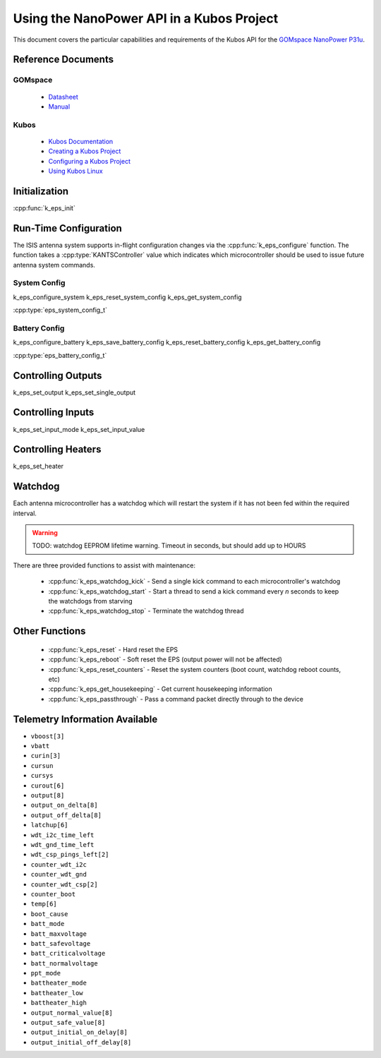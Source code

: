 Using the NanoPower API in a Kubos Project
==========================================

This document covers the particular capabilities and requirements of the Kubos API for the 
`GOMspace NanoPower P31u <https://gomspace.com/Shop/subsystems/power-supplies/nanopower-p31u.aspx>`__.

Reference Documents
-------------------

GOMspace
~~~~~~~~

    - `Datasheet <to-do link>`__
    - `Manual <to-do manual>`__

Kubos
~~~~~

    - `Kubos Documentation <http://docs.kubos.co/latest/index.html>`__
    - `Creating a Kubos Project <http://docs.kubos.co/latest/linux-docs/first-linux-project.html>`__
    - `Configuring a Kubos Project <http://docs.kubos.co/sphinx/sdk-docs/sdk-project-config.html>`__
    - `Using Kubos Linux <http://docs.kubos.co/sphinx/linux-docs/using-kubos-linux.html>`__
    
Initialization
--------------

:cpp:func:`k_eps_init`

Run-Time Configuration
----------------------

The ISIS antenna system supports in-flight configuration changes via the :cpp:func:`k_eps_configure` function.
The function takes a :cpp:type:`KANTSController` value which indicates which microcontroller should be used
to issue future antenna system commands.

System Config
~~~~~~~~~~~~~

k_eps_configure_system
k_eps_reset_system_config
k_eps_get_system_config

:cpp:type:`eps_system_config_t`

Battery Config
~~~~~~~~~~~~~~

k_eps_configure_battery
k_eps_save_battery_config
k_eps_reset_battery_config
k_eps_get_battery_config

:cpp:type:`eps_battery_config_t`

Controlling Outputs
-------------------

k_eps_set_output
k_eps_set_single_output

Controlling Inputs
------------------

k_eps_set_input_mode
k_eps_set_input_value

Controlling Heaters
-------------------

k_eps_set_heater
  
Watchdog
--------

Each antenna microcontroller has a watchdog which will restart the system if it has not been fed within the required interval.

.. warning::

    TODO: watchdog EEPROM lifetime warning. Timeout in seconds, but should add up to HOURS

There are three provided functions to assist with maintenance:

    - :cpp:func:`k_eps_watchdog_kick` - Send a single kick command to each microcontroller's watchdog
    - :cpp:func:`k_eps_watchdog_start` - Start a thread to send a kick command every `n` seconds to keep the watchdogs from starving
    - :cpp:func:`k_eps_watchdog_stop` - Terminate the watchdog thread
    
Other Functions
---------------

    - :cpp:func:`k_eps_reset` - Hard reset the EPS
    - :cpp:func:`k_eps_reboot` - Soft reset the EPS (output power will not be affected)
    - :cpp:func:`k_eps_reset_counters` - Reset the system counters (boot count, watchdog reboot counts, etc)
    - :cpp:func:`k_eps_get_housekeeping` - Get current housekeeping information
    - :cpp:func:`k_eps_passthrough` - Pass a command packet directly through to the device
    
Telemetry Information Available
-------------------------------

- ``vboost[3]``
- ``vbatt``
- ``curin[3]``
- ``cursun``
- ``cursys``
- ``curout[6]``
- ``output[8]``
- ``output_on_delta[8]``
- ``output_off_delta[8]``
- ``latchup[6]``
- ``wdt_i2c_time_left``
- ``wdt_gnd_time_left``
- ``wdt_csp_pings_left[2]``
- ``counter_wdt_i2c``
- ``counter_wdt_gnd``
- ``counter_wdt_csp[2]``
- ``counter_boot``
- ``temp[6]``
- ``boot_cause``
- ``batt_mode``
- ``batt_maxvoltage``
- ``batt_safevoltage``
- ``batt_criticalvoltage``
- ``batt_normalvoltage``
- ``ppt_mode``
- ``battheater_mode``
- ``battheater_low``
- ``battheater_high``
- ``output_normal_value[8]``
- ``output_safe_value[8]``
- ``output_initial_on_delay[8]``
- ``output_initial_off_delay[8]``